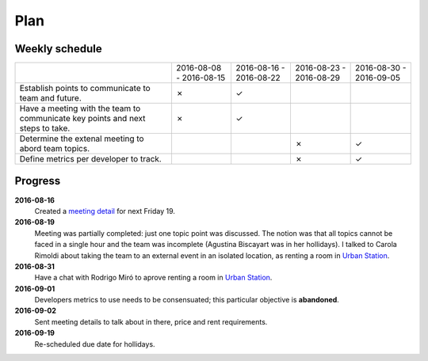 Plan
====

Weekly schedule
---------------

+---------------------------------+-------------------------+-------------------------+-------------------------+-------------------------+
|                                 | 2016-08-08 - 2016-08-15 | 2016-08-16 - 2016-08-22 | 2016-08-23 - 2016-08-29 | 2016-08-30 - 2016-09-05 |
+---------------------------------+-------------------------+-------------------------+-------------------------+-------------------------+
| Establish points to communicate |                         |                         |                         |                         |
| to team and future.             |            ✗            |            ✓            |                         |                         |
+---------------------------------+-------------------------+-------------------------+-------------------------+-------------------------+
| Have a meeting with the team to |                         |                         |                         |                         |
| communicate key points and next |            ✗            |            ✓            |                         |                         |
| steps to take.                  |                         |                         |                         |                         |
+---------------------------------+-------------------------+-------------------------+-------------------------+-------------------------+
| Determine the extenal meeting   |                         |                         |                         |                         |
| to abord team topics.           |                         |                         |            ✗            |            ✓            |
+---------------------------------+-------------------------+-------------------------+-------------------------+-------------------------+
| Define metrics per developer to |                         |                         |                         |                         |
| track.                          |                         |                         |            ✗            |            ✓            |
+---------------------------------+-------------------------+-------------------------+-------------------------+-------------------------+

Progress
--------

**2016-08-16**
  Created a `meeting detail`_ for next Friday 19.

**2016-08-19**
  Meeting was partially completed: just one topic point was discussed. The
  notion was that all topics cannot be faced in a single hour and the team was
  incomplete (Agustina Biscayart was in her hollidays). I talked to Carola
  Rimoldi about taking the team to an external event in an isolated location,
  as renting a room in `Urban Station`_.

**2016-08-31**
  Have a chat with Rodrigo Miró to aprove renting a room in `Urban Station`_.

**2016-09-01**
  Developers metrics to use needs to be consensuated; this particular objective
  is **abandoned**.

**2016-09-02**  
  Sent meeting details to talk about in there, price and rent requirements.

**2016-09-19**
  Re-scheduled due date for hollidays.

.. _`meeting detail`: http://movile.github.io/sc-developers-guide/meetings/20160819-About-the-future.html
.. _`Urban Station`: http://argentina.enjoyurbanstation.com/
